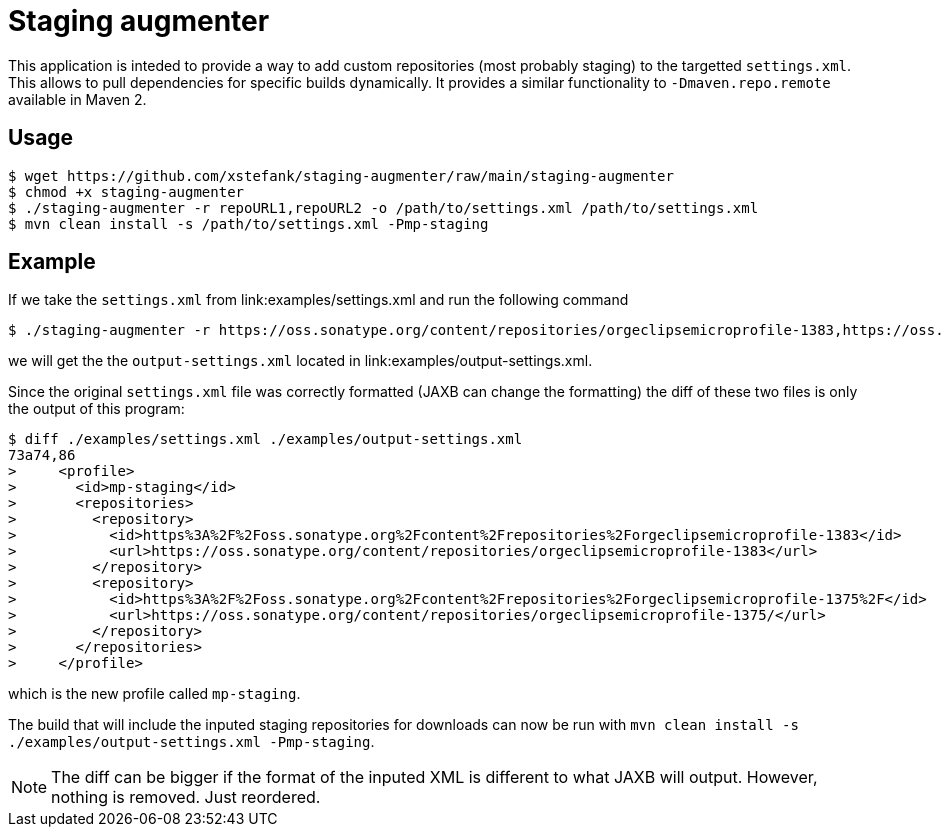 = Staging augmenter

This application is inteded to provide a way to add custom repositories (most
probably staging) to the targetted `settings.xml`. This allows to pull dependencies
for specific builds dynamically. It provides a similar functionality to
`-Dmaven.repo.remote` available in Maven 2.

== Usage

[source,bash]
----
$ wget https://github.com/xstefank/staging-augmenter/raw/main/staging-augmenter
$ chmod +x staging-augmenter
$ ./staging-augmenter -r repoURL1,repoURL2 -o /path/to/settings.xml /path/to/settings.xml
$ mvn clean install -s /path/to/settings.xml -Pmp-staging
----

== Example

If we take the `settings.xml` from link:examples/settings.xml and run the following command

[source,bash]
----
$ ./staging-augmenter -r https://oss.sonatype.org/content/repositories/orgeclipsemicroprofile-1383,https://oss.sonatype.org/content/repositories/orgeclipsemicroprofile-1375/ -o ./examples/output-settings.xml ./examples/settings.xml
----

we will get the the `output-settings.xml` located in link:examples/output-settings.xml.

Since the original `settings.xml` file was correctly formatted (JAXB can change
the formatting) the diff of these two files is only the output of this program:

[source,bash]
----
$ diff ./examples/settings.xml ./examples/output-settings.xml
73a74,86
>     <profile>
>       <id>mp-staging</id>
>       <repositories>
>         <repository>
>           <id>https%3A%2F%2Foss.sonatype.org%2Fcontent%2Frepositories%2Forgeclipsemicroprofile-1383</id>
>           <url>https://oss.sonatype.org/content/repositories/orgeclipsemicroprofile-1383</url>
>         </repository>
>         <repository>
>           <id>https%3A%2F%2Foss.sonatype.org%2Fcontent%2Frepositories%2Forgeclipsemicroprofile-1375%2F</id>
>           <url>https://oss.sonatype.org/content/repositories/orgeclipsemicroprofile-1375/</url>
>         </repository>
>       </repositories>
>     </profile>
----

which is the new profile called `mp-staging`.

The build that will include the inputed staging repositories for downloads
can now be run with `mvn clean install -s ./examples/output-settings.xml -Pmp-staging`.

NOTE: The diff can be bigger if the format of the inputed XML is different to what
JAXB will output. However, nothing is removed. Just reordered.
